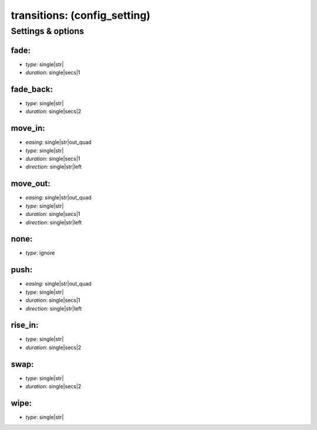 transitions: (config_setting)
=============================
.. todo::
   Add description.


Settings & options
------------------

fade:
~~~~~

* *type*: single|str|
* *duration*: single|secs|1

.. todo::
   Add description.


fade_back:
~~~~~~~~~~

* *type*: single|str|
* *duration*: single|secs|2

.. todo::
   Add description.


move_in:
~~~~~~~~

* *easing*: single|str|out_quad
* *type*: single|str|
* *duration*: single|secs|1
* *direction*: single|str|left

.. todo::
   Add description.


move_out:
~~~~~~~~~

* *easing*: single|str|out_quad
* *type*: single|str|
* *duration*: single|secs|1
* *direction*: single|str|left

.. todo::
   Add description.


none:
~~~~~

* *type*: ignore

.. todo::
   Add description.


push:
~~~~~

* *easing*: single|str|out_quad
* *type*: single|str|
* *duration*: single|secs|1
* *direction*: single|str|left

.. todo::
   Add description.


rise_in:
~~~~~~~~

* *type*: single|str|
* *duration*: single|secs|2

.. todo::
   Add description.


swap:
~~~~~

* *type*: single|str|
* *duration*: single|secs|2

.. todo::
   Add description.


wipe:
~~~~~

* *type*: single|str|

.. todo::
   Add description.

